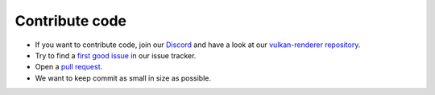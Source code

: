 Contribute code
===============

- If you want to contribute code, join our `Discord <https://discord.com/invite/acUW8k7>`__ and have a look at our `vulkan-renderer repository <https://github.com/inexorgame>`__.
- Try to find a `first good issue <https://github.com/inexorgame/vulkan-renderer/issues>`__ in our issue tracker.
- Open a `pull request <https://github.com/inexorgame/vulkan-renderer/pulls>`__.
- We want to keep commit as small in size as possible.
